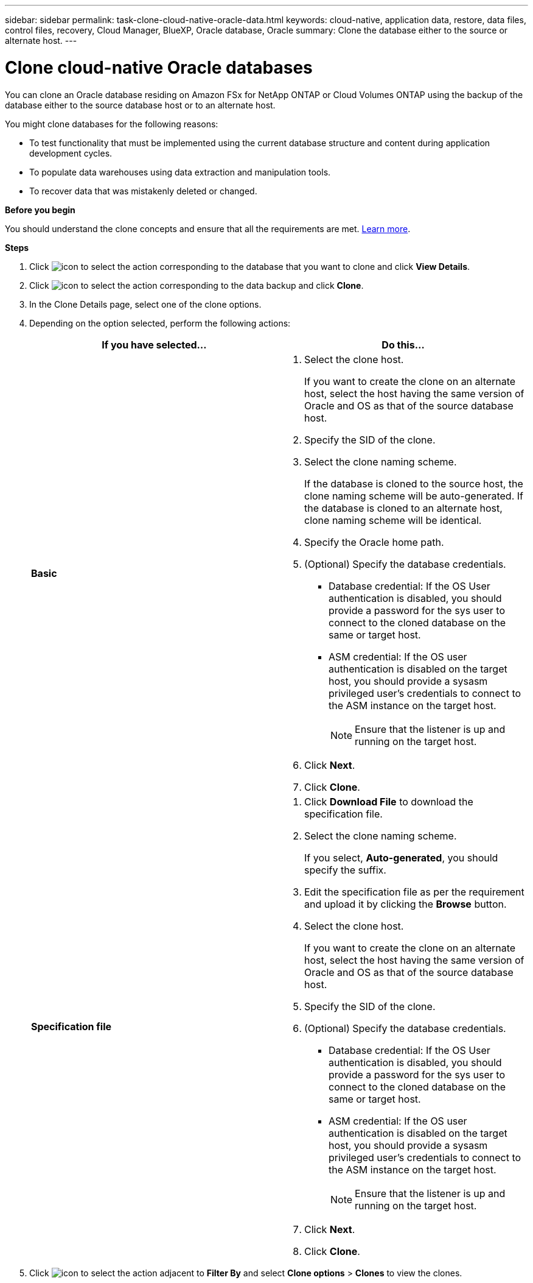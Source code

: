 ---
sidebar: sidebar
permalink: task-clone-cloud-native-oracle-data.html
keywords: cloud-native, application data, restore, data files, control files, recovery, Cloud Manager, BlueXP, Oracle database, Oracle
summary:  Clone the database either to the source or alternate host.
---

= Clone cloud-native Oracle databases
:hardbreaks:
:nofooter:
:icons: font
:linkattrs:
:imagesdir: ./media/

[.lead]
You can clone an Oracle database residing on Amazon FSx for NetApp ONTAP or Cloud Volumes ONTAP using the backup of the database either to the source database host or to an alternate host.

You might clone databases for the following reasons:

* To test functionality that must be implemented using the current database structure and content during application development cycles.
* To populate data warehouses using data extraction and manipulation tools.
* To recover data that was mistakenly deleted or changed. 

*Before you begin*

You should understand the clone concepts and ensure that all the requirements are met. link:concept-clone-cloud-native-oracle-concepts.html[Learn more].

*Steps*

. Click image:icon-action.png[icon to select the action] corresponding to the database that you want to clone and click *View Details*.
. Click image:icon-action.png[icon to select the action] corresponding to the data backup and click *Clone*.
. In the Clone Details page, select one of the clone options.
. Depending on the option selected, perform the following actions:
+
|===
| If you have selected... | Do this...

a|
*Basic*
a|
 . Select the clone host.
+
If you want to create the clone on an alternate host, select the host having the same version of Oracle and OS as that of the source database host.
. Specify the SID of the clone.
. Select the clone naming scheme.
+
If the database is cloned to the source host, the clone naming scheme will be auto-generated. If the database is cloned to an alternate host, clone naming scheme will be identical.
. Specify the Oracle home path.
. (Optional) Specify the database credentials.
* Database credential: If the OS User authentication is disabled, you should provide a password for the sys user to connect to the cloned database on the same or target host.
* ASM credential: If the OS user authentication is disabled on the target host, you should provide a sysasm privileged user's credentials to connect to the ASM instance on the target host.
+
NOTE: Ensure that the listener is up and running on the target host.

. Click *Next*.
. Click *Clone*.
a|
*Specification file*
a|
. Click *Download File* to download the specification file.
. Select the clone naming scheme.
+
If you select, *Auto-generated*, you should specify the suffix.
. Edit the specification file as per the requirement and upload it by clicking the *Browse* button.
. Select the clone host.
+
If you want to create the clone on an alternate host, select the host having the same version of Oracle and OS as that of the source database host.
. Specify the SID of the clone.
. (Optional) Specify the database credentials.
* Database credential: If the OS User authentication is disabled, you should provide a password for the sys user to connect to the cloned database on the same or target host.
* ASM credential: If the OS user authentication is disabled on the target host, you should provide a sysasm privileged user's credentials to connect to the ASM instance on the target host.
+
NOTE: Ensure that the listener is up and running on the target host.
. Click *Next*.
. Click *Clone*.
|===
. Click image:button_plus_sign_square.png[icon to select the action] adjacent to *Filter By* and select *Clone options* > *Clones* to view the clones.

